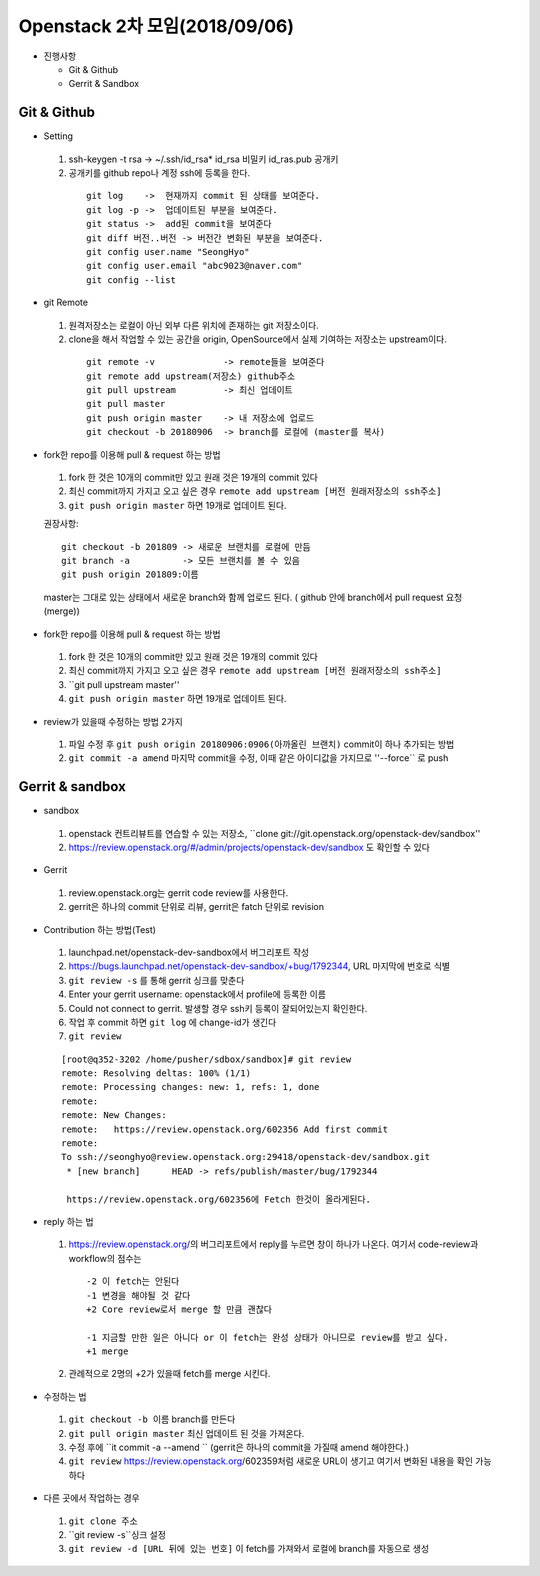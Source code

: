 Openstack 2차 모임(2018/09/06)
+++++++++++++++++++++++++++++

* 진행사항

  * Git & Github
  * Gerrit & Sandbox


Git & Github
=============

* Setting

 1. ssh-keygen -t rsa -> ~/.ssh/id_rsa*  id_rsa 비밀키 id_ras.pub 공개키
 2. 공개키를 github repo나 계정 ssh에 등록을 한다.

  ::

    git log    ->  현재까지 commit 된 상태를 보여준다.
    git log -p ->  업데이트된 부분을 보여준다.
    git status ->  add된 commit을 보여준다
    git diff 버전..버전 -> 버전간 변화된 부분을 보여준다.
    git config user.name "SeongHyo"
    git config user.email "abc9023@naver.com"
    git config --list

* git Remote

 1. 원격저장소는 로컬이 아닌 외부 다른 위치에 존재하는 git 저장소이다.
 2. clone을 해서 작업할 수 있는 공간을 origin, OpenSource에서 실제 기여하는 저장소는 upstream이다.

   ::

    git remote -v             -> remote들을 보여준다
    git remote add upstream(저장소) github주소
    git pull upstream         -> 최신 업데이트
    git pull master           
    git push origin master    -> 내 저장소에 업로드
    git checkout -b 20180906  -> branch를 로컬에 (master를 복사)

* fork한 repo를 이용해 pull & request 하는 방법

 1. fork 한 것은 10개의 commit만 있고 원래 것은 19개의 commit 있다
 2. 최신 commit까지 가지고 오고 싶은 경우 ``remote add upstream [버전 원래저장소의 ssh주소]``
 3. ``git push origin master`` 하면 19개로 업데이트 된다.

 권장사항::

  git checkout -b 201809 -> 새로운 브랜치를 로컬에 만듬
  git branch -a          -> 모든 브랜치를 볼 수 있음
  git push origin 201809:이름

 master는 그대로 있는 상태에서 새로운 branch와 함께 업로드 된다. ( github 안에 branch에서 pull request 요청(merge))

* fork한 repo를 이용해 pull & request 하는 방법

 1. fork 한 것은 10개의 commit만 있고 원래 것은 19개의 commit 있다
 2. 최신 commit까지 가지고 오고 싶은 경우 ``remote add upstream [버전 원래저장소의 ssh주소]``
 3. ``git pull upstream master''
 4. ``git push origin master`` 하면 19개로 업데이트 된다.


* review가 있을때 수정하는 방법 2가지

 1. 파일 수정 후 ``git push origin 20180906:0906(아까올린 브랜치)`` commit이 하나 추가되는 방법
 2. ``git commit -a amend`` 마지막 commit을 수정, 이때 같은 아이디값을 가지므로 ''--force`` 로 push

Gerrit & sandbox
=================

* sandbox

 1. openstack 컨트리뷰트를 연습할 수 있는 저장소, ``clone git://git.openstack.org/openstack-dev/sandbox''
 2. https://review.openstack.org/#/admin/projects/openstack-dev/sandbox 도 확인할 수 있다

* Gerrit

 1. review.openstack.org는 gerrit code review를 사용한다.
 2. gerrit은 하나의 commit 단위로 리뷰, gerrit은 fatch 단위로 revision

* Contribution 하는 방법(Test)

 1. launchpad.net/openstack-dev-sandbox에서 버그리포트 작성
 2. https://bugs.launchpad.net/openstack-dev-sandbox/+bug/1792344, URL 마지막에 번호로 식별
 3. ``git review -s`` 를 통해 gerrit 싱크를 맞춘다
 4. Enter your gerrit username: openstack에서 profile에 등록한 이름
 5. Could not connect to gerrit. 발생할 경우 ssh키 등록이 잘되어있는지 확인한다.
 6. 작업 후 commit 하면 ``git log`` 에 change-id가 생긴다
 7. ``git review``

 ::

  [root@q352-3202 /home/pusher/sdbox/sandbox]# git review
  remote: Resolving deltas: 100% (1/1)
  remote: Processing changes: new: 1, refs: 1, done
  remote:
  remote: New Changes:
  remote:   https://review.openstack.org/602356 Add first commit
  remote:
  To ssh://seonghyo@review.openstack.org:29418/openstack-dev/sandbox.git
   * [new branch]      HEAD -> refs/publish/master/bug/1792344

   https://review.openstack.org/602356에 Fetch 한것이 올라게된다.

* reply 하는 법

 1. https://review.openstack.org/의 버그리포트에서 reply를 누르면 창이 하나가 나온다. 여기서 code-review과 workflow의 점수는

  ::

   -2 이 fetch는 안된다
   -1 변경을 해야될 것 같다
   +2 Core review로서 merge 할 만큼 괜찮다

   -1 지금할 만한 일은 아니다 or 이 fetch는 완성 상태가 아니므로 review를 받고 싶다.
   +1 merge

 2. 관례적으로 2명의 +2가 있을때 fetch를 merge 시킨다.

* 수정하는 법

 1. ``git checkout -b 이름`` branch를 만든다
 2. ``git pull origin master`` 최신 업데이트 된 것을 가져온다.
 3. 수정 후에 ``it commit -a --amend `` (gerrit은 하나의 commit을 가질때 amend 해야한다.)
 4. ``git review`` https://review.openstack.org/602359처럼 새로운 URL이 생기고 여기서 변화된 내용을 확인 가능하다

* 다른 곳에서 작업하는 경우

 1. ``git clone 주소``
 2. ``git review -s``싱크 설정
 3. ``git review -d [URL 뒤에 있는 번호]`` 이 fetch를 가져와서 로컬에 branch를 자동으로 생성

